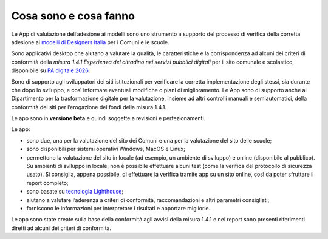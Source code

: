 Cosa sono e cosa fanno
===========================

Le App di valutazione dell’adesione ai modelli sono uno strumento a supporto del processo di verifica della corretta adesione ai `modelli di Designers Italia <https://designers.italia.it/modelli/>`_ per i Comuni e le scuole.

Sono applicativi desktop che aiutano a valutare la qualità, le caratteristiche e la corrispondenza ad alcuni dei criteri di conformità della *misura 1.4.1 Esperienza del cittadino nei servizi pubblici digitali* per il sito comunale e scolastico, disponibile su `PA digitale 2026 <https://padigitale2026.gov.it/>`_. 

Sono di supporto agli sviluppatori dei siti istituzionali per verificare la corretta implementazione degli stessi, sia durante che dopo lo sviluppo, e così informare eventuali modifiche o piani di miglioramento. Le App sono di supporto anche al Dipartimento per la trasformazione digitale per la valutazione, insieme ad altri controlli manuali e semiautomatici, della conformità dei siti per l’erogazione dei fondi della misura 1.4.1.

Le app sono in **versione beta** e quindi soggette a revisioni e perfezionamenti.



Le app:

* sono due, una per la valutazione del sito dei Comuni e una per la valutazione del sito delle scuole;
* sono disponibili per sistemi operativi Windows, MacOS e Linux;
* permettono la valutazione del sito in locale (ad esempio, un ambiente di sviluppo) e online (disponibile al pubblico). Su ambienti di sviluppo in locale, non è possibile effettuare alcuni test (come la verifica del protocollo di sicurezza usato). Si consiglia, appena possibile, di effettuare la verifica tramite app su un sito online, così da poter sfruttare il report completo;
* sono basate su `tecnologia Lighthouse <https://chrome.google.com/webstore/detail/lighthouse/blipmdconlkpinefehnmjammfjpmpbjk?hl=it>`_;
* aiutano a valutare l’aderenza a criteri di conformità, raccomandazioni e altri parametri consigliati;
* forniscono le informazioni per interpretare i risultati e apportare migliorie.

Le app sono state create sulla base della conformità agli avvisi della misura 1.4.1 e nei report sono presenti riferimenti diretti ad alcuni dei criteri di conformità.

